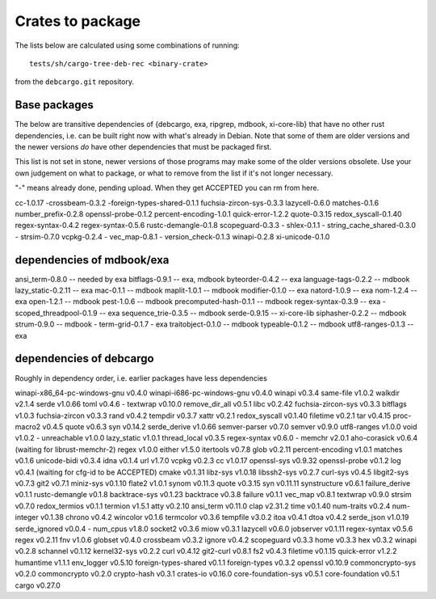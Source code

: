 Crates to package
=================

The lists below are calculated using some combinations of running::

  tests/sh/cargo-tree-deb-rec <binary-crate>

from the ``debcargo.git`` repository.

Base packages
-------------

The below are transitive dependencies of {debcargo, exa, ripgrep, mdbook,
xi-core-lib} that have no other rust dependencies, i.e. can be built right now
with what's already in Debian. Note that some of them are older versions and
the newer versions *do* have other dependencies that must be packaged first.

This list is not set in stone, newer versions of those programs may make some
of the older versions obsolete. Use your own judgement on what to package, or
what to remove from the list if it's not longer necessary.

"-" means already done, pending upload. When they get ACCEPTED you can rm from here.

cc-1.0.17
-crossbeam-0.3.2
-foreign-types-shared-0.1.1
fuchsia-zircon-sys-0.3.3
lazycell-0.6.0
matches-0.1.6
number_prefix-0.2.8
openssl-probe-0.1.2
percent-encoding-1.0.1
quick-error-1.2.2
quote-0.3.15
redox_syscall-0.1.40
regex-syntax-0.4.2
regex-syntax-0.5.6
rustc-demangle-0.1.8
scopeguard-0.3.3
- shlex-0.1.1
- string_cache_shared-0.3.0
- strsim-0.7.0
vcpkg-0.2.4
- vec_map-0.8.1
- version_check-0.1.3
winapi-0.2.8
xi-unicode-0.1.0

dependencies of mdbook/exa
--------------------------

ansi_term-0.8.0 -- needed by exa
bitflags-0.9.1 -- exa, mdbook
byteorder-0.4.2 -- exa
language-tags-0.2.2 -- mdbook
lazy_static-0.2.11 -- exa
mac-0.1.1 -- mdbook
maplit-1.0.1 -- mdbook
modifier-0.1.0 -- exa
natord-1.0.9 -- exa
nom-1.2.4 -- exa
open-1.2.1 -- mdbook
pest-1.0.6 -- mdbook
precomputed-hash-0.1.1 -- mdbook
regex-syntax-0.3.9 -- exa
- scoped_threadpool-0.1.9 -- exa
sequence_trie-0.3.5 -- mdbook
serde-0.9.15 -- xi-core-lib
siphasher-0.2.2 -- mdbook
strum-0.9.0 -- mdbook
- term-grid-0.1.7 - exa
traitobject-0.1.0 -- mdbook
typeable-0.1.2 -- mdbook
utf8-ranges-0.1.3 -- exa


dependencies of debcargo
------------------------

Roughly in dependency order, i.e. earlier packages have less dependencies

winapi-x86_64-pc-windows-gnu v0.4.0
winapi-i686-pc-windows-gnu v0.4.0
winapi v0.3.4
same-file v1.0.2
walkdir v2.1.4
serde v1.0.66
toml v0.4.6
- textwrap v0.10.0
remove_dir_all v0.5.1
libc v0.2.42
fuchsia-zircon-sys v0.3.3
bitflags v1.0.3
fuchsia-zircon v0.3.3
rand v0.4.2
tempdir v0.3.7
xattr v0.2.1
redox_syscall v0.1.40
filetime v0.2.1
tar v0.4.15
proc-macro2 v0.4.5
quote v0.6.3
syn v0.14.2
serde_derive v1.0.66
semver-parser v0.7.0
semver v0.9.0
utf8-ranges v1.0.0
void v1.0.2
- unreachable v1.0.0
lazy_static v1.0.1
thread_local v0.3.5
regex-syntax v0.6.0
- memchr v2.0.1
aho-corasick v0.6.4 (waiting for librust-memchr-2)
regex v1.0.0
either v1.5.0
itertools v0.7.8
glob v0.2.11
percent-encoding v1.0.1
matches v0.1.6
unicode-bidi v0.3.4
idna v0.1.4
url v1.7.0
vcpkg v0.2.3
cc v1.0.17
openssl-sys v0.9.32
openssl-probe v0.1.2
log v0.4.1 (waiting for cfg-id to be ACCEPTED)
cmake v0.1.31
libz-sys v1.0.18
libssh2-sys v0.2.7
curl-sys v0.4.5
libgit2-sys v0.7.3
git2 v0.7.1
miniz-sys v0.1.10
flate2 v1.0.1
synom v0.11.3
quote v0.3.15
syn v0.11.11
synstructure v0.6.1
failure_derive v0.1.1
rustc-demangle v0.1.8
backtrace-sys v0.1.23
backtrace v0.3.8
failure v0.1.1
vec_map v0.8.1
textwrap v0.9.0
strsim v0.7.0
redox_termios v0.1.1
termion v1.5.1
atty v0.2.10
ansi_term v0.11.0
clap v2.31.2
time v0.1.40
num-traits v0.2.4
num-integer v0.1.38
chrono v0.4.2
wincolor v0.1.6
termcolor v0.3.6
tempfile v3.0.2
itoa v0.4.1
dtoa v0.4.2
serde_json v1.0.19
serde_ignored v0.0.4
- num_cpus v1.8.0
socket2 v0.3.6
miow v0.3.1
lazycell v0.6.0
jobserver v0.1.11
regex-syntax v0.5.6
regex v0.2.11
fnv v1.0.6
globset v0.4.0
crossbeam v0.3.2
ignore v0.4.2
scopeguard v0.3.3
home v0.3.3
hex v0.3.2
winapi v0.2.8
schannel v0.1.12
kernel32-sys v0.2.2
curl v0.4.12
git2-curl v0.8.1
fs2 v0.4.3
filetime v0.1.15
quick-error v1.2.2
humantime v1.1.1
env_logger v0.5.10
foreign-types-shared v0.1.1
foreign-types v0.3.2
openssl v0.10.9
commoncrypto-sys v0.2.0
commoncrypto v0.2.0
crypto-hash v0.3.1
crates-io v0.16.0
core-foundation-sys v0.5.1
core-foundation v0.5.1
cargo v0.27.0
